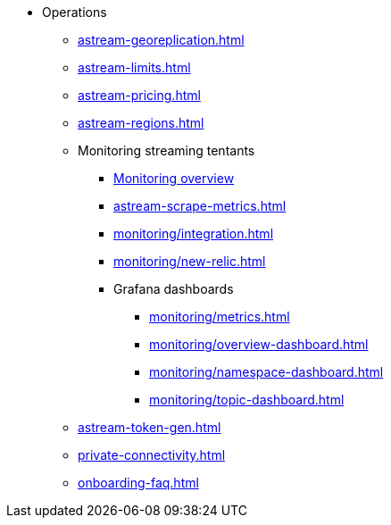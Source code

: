 * Operations
** xref:astream-georeplication.adoc[]
** xref:astream-limits.adoc[]
** xref:astream-pricing.adoc[]
** xref:astream-regions.adoc[]
** Monitoring streaming tentants
*** xref:monitoring/index.adoc[Monitoring overview]
*** xref:astream-scrape-metrics.adoc[]
*** xref:monitoring/integration.adoc[]
*** xref:monitoring/new-relic.adoc[]
*** Grafana dashboards
**** xref:monitoring/metrics.adoc[]
**** xref:monitoring/overview-dashboard.adoc[]
**** xref:monitoring/namespace-dashboard.adoc[]
**** xref:monitoring/topic-dashboard.adoc[]
** xref:astream-token-gen.adoc[]
** xref:private-connectivity.adoc[]
** xref:onboarding-faq.adoc[]